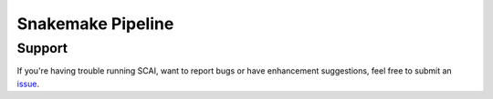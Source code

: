 .. _Snakemake-docs:

==================================
Snakemake Pipeline
==================================




Support
==================
If you're having trouble running SCAI, want to report bugs or have enhancement suggestions, feel free to submit an `issue <https://github.com/drneavin/scai/issues>`_.

